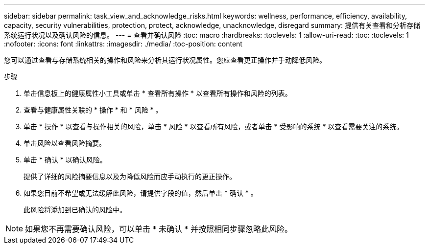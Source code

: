 ---
sidebar: sidebar 
permalink: task_view_and_acknowledge_risks.html 
keywords: wellness, performance, efficiency, availability, capacity, security vulnerabilities, protection, protect, acknowledge, unacknowledge, disregard 
summary: 提供有关查看和分析存储系统运行状况以及确认风险的信息。 
---
= 查看并确认风险
:toc: macro
:hardbreaks:
:toclevels: 1
:allow-uri-read: 
:toc: 
:toclevels: 1
:nofooter: 
:icons: font
:linkattrs: 
:imagesdir: ./media/
:toc-position: content


[role="lead"]
您可以通过查看与存储系统相关的操作和风险来分析其运行状况属性。您应查看更正操作并手动降低风险。

.步骤
. 单击信息板上的健康属性小工具或单击 * 查看所有操作 * 以查看所有操作和风险的列表。
. 查看与健康属性关联的 * 操作 * 和 * 风险 * 。
. 单击 * 操作 * 以查看与操作相关的风险，单击 * 风险 * 以查看所有风险，或者单击 * 受影响的系统 * 以查看需要关注的系统。
. 单击风险以查看风险摘要。
. 单击 * 确认 * 以确认风险。
+
提供了详细的风险摘要信息以及为降低风险而应手动执行的更正操作。

. 如果您目前不希望或无法缓解此风险，请提供字段的值，然后单击 * 确认 * 。
+
此风险将添加到已确认的风险中。




NOTE: 如果您不再需要确认风险，可以单击 * 未确认 * 并按照相同步骤忽略此风险。
